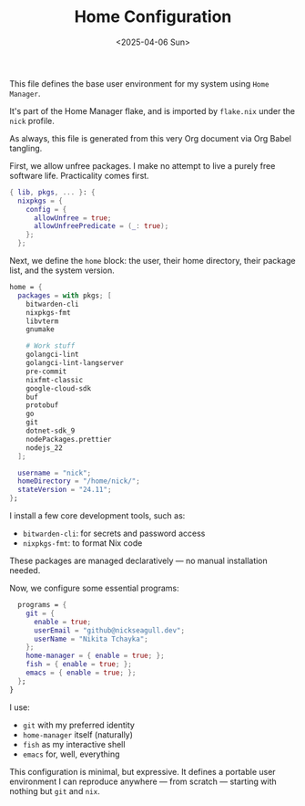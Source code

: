 #+TITLE: Home Configuration
#+DATE: <2025-04-06 Sun>
#+hugo_section: docs/0_meta/0b_system_initialization

This file defines the base user environment for my system using =Home Manager=.

It's part of the Home Manager flake, and is imported by =flake.nix= under the =nick= profile.

As always, this file is generated from this very Org document via Org Babel tangling.

First, we allow unfree packages. I make no attempt to live a purely free software life. Practicality comes first.

#+begin_src nix :tangle ../../.hm/home.nix
{ lib, pkgs, ... }: {
  nixpkgs = {
    config = {
      allowUnfree = true;
      allowUnfreePredicate = (_: true);
    };
  };
#+end_src

Next, we define the =home= block: the user, their home directory, their package list, and the system version.

#+begin_src nix :tangle ../../.hm/home.nix
  home = {
    packages = with pkgs; [
      bitwarden-cli
      nixpkgs-fmt
      libvterm
      gnumake

      # Work stuff
      golangci-lint
      golangci-lint-langserver
      pre-commit
      nixfmt-classic
      google-cloud-sdk
      buf
      protobuf
      go
      git
      dotnet-sdk_9
      nodePackages.prettier
      nodejs_22
    ];

    username = "nick";
    homeDirectory = "/home/nick/";
    stateVersion = "24.11";
  };
#+end_src

I install a few core development tools, such as:

- =bitwarden-cli=: for secrets and password access
- =nixpkgs-fmt=: to format Nix code

These packages are managed declaratively — no manual installation needed.

Now, we configure some essential programs:

#+begin_src nix :tangle ../../.hm/home.nix
  programs = {
    git = {
      enable = true;
      userEmail = "github@nickseagull.dev";
      userName = "Nikita Tchayka";
    };
    home-manager = { enable = true; };
    fish = { enable = true; };
    emacs = { enable = true; };
  };
}
#+end_src

I use:

- =git= with my preferred identity
- =home-manager= itself (naturally)
- =fish= as my interactive shell
- =emacs= for, well, everything

This configuration is minimal, but expressive. It defines a portable user environment I can reproduce anywhere — from scratch — starting with nothing but =git= and =nix=.
